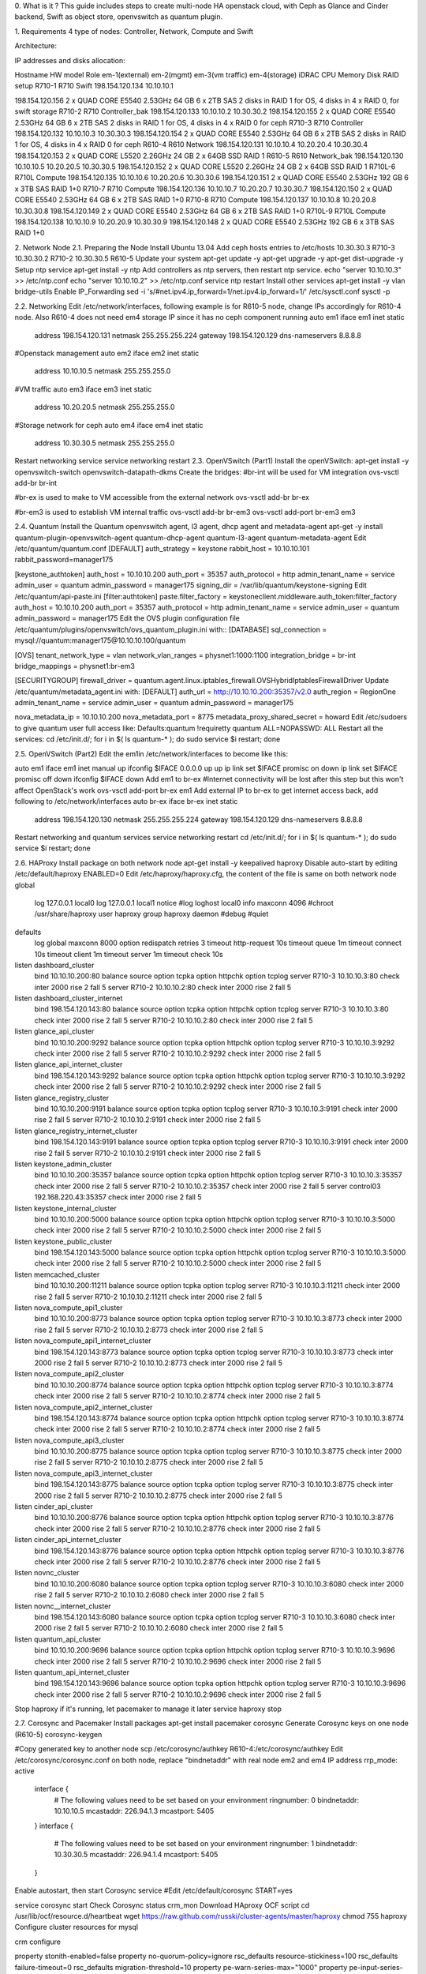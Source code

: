 
0. What is it ?
This guide includes steps to create multi-node HA openstack cloud, with Ceph as Glance and Cinder backend, Swift as object store, openvswitch as quantum plugin.



1. Requirements
4 type of nodes: Controller, Network, Compute and Swift

Architecture: 



IP addresses and disks allocation:



Hostname HW model	Role	em-1(external)	em-2(mgmt)	em-3(vm traffic)	em-4(storage)	iDRAC	CPU	Memory	Disk	RAID setup
R710-1	R710	Swift	198.154.120.134	10.10.10.1	

198.154.120.156	2 x QUAD CORE E5540 2.53GHz 	64 GB	6 x 2TB SAS	2 disks in RAID 1 for OS, 4 disks in 4 x RAID 0, for swift storage
R710-2	R710	Controller_bak	198.154.120.133	10.10.10.2	
10.30.30.2	198.154.120.155	2 x QUAD CORE E5540 2.53GHz 	64 GB	6 x 2TB SAS	2 disks in RAID 1 for OS, 4 disks in  4 x RAID 0 for ceph
R710-3	R710	Controller	198.154.120.132	10.10.10.3	
10.30.30.3	198.154.120.154	2 x QUAD CORE E5540 2.53GHz 	64 GB	6 x 2TB SAS	2 disks in RAID 1 for OS, 4 disks in 4 x RAID 0 for ceph
R610-4	R610	Network	198.154.120.131	10.10.10.4	10.20.20.4	10.30.30.4	198.154.120.153	2 x QUAD CORE L5520 2.26GHz	24 GB	2 x 64GB SSD	RAID 1
R610-5	R610	Network_bak	198.154.120.130	10.10.10.5	10.20.20.5	10.30.30.5	198.154.120.152	2 x QUAD CORE L5520 2.26GHz	24 GB	2 x 64GB SSD	RAID 1
R710L-6	R710L	Compute	198.154.120.135	10.10.10.6	10.20.20.6	10.30.30.6	198.154.120.151	2 x QUAD CORE E5540 2.53GHz 	192 GB	6 x 3TB SAS	RAID 1+0
R710-7	R710	Compute	198.154.120.136	10.10.10.7	10.20.20.7	10.30.30.7	198.154.120.150	2 x QUAD CORE E5540 2.53GHz 	64 GB	6 x 2TB SAS	RAID 1+0
R710-8	R710	Compute	198.154.120.137	10.10.10.8	10.20.20.8	10.30.30.8	198.154.120.149	2 x QUAD CORE E5540 2.53GHz 	64 GB	6 x 2TB SAS	RAID 1+0
R710L-9	R710L	Compute	198.154.120.138	10.10.10.9	10.20.20.9	10.30.30.9	198.154.120.148	2 x QUAD CORE E5540 2.53GHz 	192 GB	6 x 3TB SAS	RAID 1+0


2. Network Node
2.1. Preparing the Node
Install Ubuntu 13.04
Add ceph hosts entries to /etc/hosts
10.30.30.3 R710-3
10.30.30.2 R710-2
10.30.30.5 R610-5
Update your system
apt-get update -y
apt-get upgrade -y
apt-get dist-upgrade -y
Setup ntp service
apt-get install -y ntp
Add controllers as ntp servers, then restart ntp service. 
echo "server 10.10.10.3" >> /etc/ntp.conf
echo "server 10.10.10.2" >> /etc/ntp.conf
service ntp restart
Install other services
apt-get install -y vlan bridge-utils
Enable IP_Forwarding
sed -i 's/#net.ipv4.ip_forward=1/net.ipv4.ip_forward=1/' /etc/sysctl.conf
sysctl -p


2.2. Networking
Edit /etc/network/interfaces, following example is for R610-5 node, change IPs accordingly for R610-4 node. Also R610-4 does not need em4 storage IP since it has no ceph component running
auto em1
iface em1 inet static
        address 198.154.120.131
        netmask 255.255.255.224
        gateway 198.154.120.129
        dns-nameservers 8.8.8.8

 
#Openstack management
auto em2
iface em2 inet static
        address 10.10.10.5
        netmask 255.255.255.0
#VM traffic
auto em3
iface em3 inet static
        address 10.20.20.5
        netmask 255.255.255.0

 
#Storage network for ceph
auto em4
iface em4 inet static
        address 10.30.30.5
        netmask 255.255.255.0
Restart networking service
service networking restart
2.3. OpenVSwitch (Part1)
Install the openVSwitch:
apt-get install -y openvswitch-switch openvswitch-datapath-dkms
Create the bridges:
#br-int will be used for VM integration 
ovs-vsctl add-br br-int

#br-ex is used to make to VM accessible from the external network
ovs-vsctl add-br br-ex

#br-em3 is used to establish VM internal traffic
ovs-vsctl add-br br-em3
ovs-vsctl add-port br-em3 em3


2.4. Quantum
Install the Quantum openvswitch agent, l3 agent, dhcp agent and metadata-agent
apt-get -y install quantum-plugin-openvswitch-agent quantum-dhcp-agent quantum-l3-agent quantum-metadata-agent
Edit /etc/quantum/quantum.conf
[DEFAULT]
auth_strategy = keystone
rabbit_host = 10.10.10.101
rabbit_password=manager175

[keystone_authtoken]
auth_host = 10.10.10.200
auth_port = 35357
auth_protocol = http
admin_tenant_name = service
admin_user = quantum
admin_password = manager175
signing_dir = /var/lib/quantum/keystone-signing
Edit  /etc/quantum/api-paste.ini
[filter:authtoken]
paste.filter_factory = keystoneclient.middleware.auth_token:filter_factory
auth_host = 10.10.10.200
auth_port = 35357
auth_protocol = http
admin_tenant_name = service
admin_user = quantum
admin_password = manager175
Edit the OVS plugin configuration file /etc/quantum/plugins/openvswitch/ovs_quantum_plugin.ini with::
[DATABASE]
sql_connection = mysql://quantum:manager175@10.10.10.100/quantum
 
[OVS]
tenant_network_type = vlan
network_vlan_ranges = physnet1:1000:1100
integration_bridge = br-int
bridge_mappings = physnet1:br-em3
 
[SECURITYGROUP]
firewall_driver = quantum.agent.linux.iptables_firewall.OVSHybridIptablesFirewallDriver
Update /etc/quantum/metadata_agent.ini with:
[DEFAULT]
auth_url = http://10.10.10.200:35357/v2.0
auth_region = RegionOne
admin_tenant_name = service
admin_user = quantum
admin_password = manager175

nova_metadata_ip = 10.10.10.200
nova_metadata_port = 8775
metadata_proxy_shared_secret = howard
Edit /etc/sudoers to give quantum user full access like:
Defaults:quantum !requiretty
quantum ALL=NOPASSWD: ALL
Restart all the services:
cd /etc/init.d/; for i in $( ls quantum-* ); do sudo service $i restart; done


2.5. OpenVSwitch (Part2)
Edit the em1in /etc/network/interfaces to become like this:
 

auto em1
iface em1 inet manual
up ifconfig $IFACE 0.0.0.0 up
up ip link set $IFACE promisc on
down ip link set $IFACE promisc off
down ifconfig $IFACE down
Add em1 to br-ex
#Internet connectivity will be lost after this step but this won't affect OpenStack's work
ovs-vsctl add-port br-ex em1
Add external IP to br-ex to get internet access back, add following to /etc/network/interfaces
auto br-ex
iface br-ex inet static
        address 198.154.120.130
        netmask 255.255.255.224
        gateway 198.154.120.129
        dns-nameservers 8.8.8.8
Restart networking and quantum services
service networking restart
cd /etc/init.d/; for i in $( ls quantum-* ); do sudo service $i restart; done


2.6. HAProxy
Install package on both network node
apt-get install -y keepalived haproxy
Disable auto-start by editing /etc/default/haproxy
ENABLED=0
Edit /etc/haproxy/haproxy.cfg, the content of the file is same on both network node
global
        log 127.0.0.1   local0
        log 127.0.0.1   local1 notice
        #log loghost    local0 info
        maxconn 4096
        #chroot /usr/share/haproxy
        user haproxy
        group haproxy
        daemon
        #debug
        #quiet

defaults
 log  global
 maxconn  8000
 option  redispatch
 retries  3
 timeout  http-request 10s
 timeout  queue 1m
 timeout  connect 10s
 timeout  client 1m
 timeout  server 1m
 timeout  check 10s

listen dashboard_cluster
 bind 10.10.10.200:80
 balance  source
 option  tcpka
 option  httpchk
 option  tcplog
 server R710-3 10.10.10.3:80 check inter 2000 rise 2 fall 5
 server R710-2 10.10.10.2:80 check inter 2000 rise 2 fall 5
listen dashboard_cluster_internet
 bind 198.154.120.143:80
 balance  source
 option  tcpka
 option  httpchk
 option  tcplog
 server R710-3 10.10.10.3:80 check inter 2000 rise 2 fall 5
 server R710-2 10.10.10.2:80 check inter 2000 rise 2 fall 5
listen glance_api_cluster
 bind 10.10.10.200:9292
 balance  source
 option  tcpka
 option  httpchk
 option  tcplog
 server R710-3 10.10.10.3:9292 check inter 2000 rise 2 fall 5
 server R710-2 10.10.10.2:9292 check inter 2000 rise 2 fall 5
listen glance_api_internet_cluster
 bind 198.154.120.143:9292
 balance  source
 option  tcpka
 option  httpchk
 option  tcplog
 server R710-3 10.10.10.3:9292 check inter 2000 rise 2 fall 5
 server R710-2 10.10.10.2:9292 check inter 2000 rise 2 fall 5
listen glance_registry_cluster
 bind 10.10.10.200:9191
 balance  source
 option  tcpka
 option  tcplog
 server R710-3 10.10.10.3:9191 check inter 2000 rise 2 fall 5
 server R710-2 10.10.10.2:9191 check inter 2000 rise 2 fall 5

listen glance_registry_internet_cluster
 bind 198.154.120.143:9191
 balance  source
 option  tcpka
 option  tcplog
 server R710-3 10.10.10.3:9191 check inter 2000 rise 2 fall 5
 server R710-2 10.10.10.2:9191 check inter 2000 rise 2 fall 5
listen keystone_admin_cluster
 bind 10.10.10.200:35357
 balance  source
 option  tcpka
 option  httpchk
 option  tcplog
 server R710-3 10.10.10.3:35357 check inter 2000 rise 2 fall 5
 server R710-2 10.10.10.2:35357 check inter 2000 rise 2 fall 5
 server control03 192.168.220.43:35357 check inter 2000 rise 2 fall 5
listen keystone_internal_cluster
 bind 10.10.10.200:5000
 balance  source
 option  tcpka
 option  httpchk
 option  tcplog
 server R710-3 10.10.10.3:5000 check inter 2000 rise 2 fall 5
 server R710-2 10.10.10.2:5000 check inter 2000 rise 2 fall 5
listen keystone_public_cluster
 bind 198.154.120.143:5000
 balance  source
 option  tcpka
 option  httpchk
 option  tcplog
 server R710-3 10.10.10.3:5000 check inter 2000 rise 2 fall 5
 server R710-2 10.10.10.2:5000 check inter 2000 rise 2 fall 5
listen memcached_cluster
 bind 10.10.10.200:11211
 balance  source
 option  tcpka
 option  tcplog
 server R710-3 10.10.10.3:11211 check inter 2000 rise 2 fall 5
 server R710-2 10.10.10.2:11211 check inter 2000 rise 2 fall 5
listen nova_compute_api1_cluster
 bind 10.10.10.200:8773
 balance  source
 option  tcpka
 option  tcplog
 server R710-3 10.10.10.3:8773 check inter 2000 rise 2 fall 5
 server R710-2 10.10.10.2:8773 check inter 2000 rise 2 fall 5

listen nova_compute_api1_internet_cluster
 bind 198.154.120.143:8773
 balance  source
 option  tcpka
 option  tcplog
 server R710-3 10.10.10.3:8773 check inter 2000 rise 2 fall 5
 server R710-2 10.10.10.2:8773 check inter 2000 rise 2 fall 5

listen nova_compute_api2_cluster
 bind 10.10.10.200:8774
 balance  source
 option  tcpka
 option  httpchk
 option  tcplog
 server R710-3 10.10.10.3:8774 check inter 2000 rise 2 fall 5
 server R710-2 10.10.10.2:8774 check inter 2000 rise 2 fall 5
listen nova_compute_api2_internet_cluster
 bind 198.154.120.143:8774
 balance  source
 option  tcpka
 option  httpchk
 option  tcplog
 server R710-3 10.10.10.3:8774 check inter 2000 rise 2 fall 5
 server R710-2 10.10.10.2:8774 check inter 2000 rise 2 fall 5
listen nova_compute_api3_cluster
 bind 10.10.10.200:8775
 balance  source
 option  tcpka
 option  tcplog
 server R710-3 10.10.10.3:8775 check inter 2000 rise 2 fall 5
 server R710-2 10.10.10.2:8775 check inter 2000 rise 2 fall 5
listen nova_compute_api3_internet_cluster
 bind 198.154.120.143:8775
 balance  source
 option  tcpka
 option  tcplog
 server R710-3 10.10.10.3:8775 check inter 2000 rise 2 fall 5
 server R710-2 10.10.10.2:8775 check inter 2000 rise 2 fall 5
listen cinder_api_cluster
 bind 10.10.10.200:8776
 balance  source
 option  tcpka
 option  httpchk
 option  tcplog
 server R710-3 10.10.10.3:8776 check inter 2000 rise 2 fall 5
 server R710-2 10.10.10.2:8776 check inter 2000 rise 2 fall 5
listen cinder_api_internet_cluster
 bind 198.154.120.143:8776
 balance  source
 option  tcpka
 option  httpchk
 option  tcplog
 server R710-3 10.10.10.3:8776 check inter 2000 rise 2 fall 5
 server R710-2 10.10.10.2:8776 check inter 2000 rise 2 fall 5

listen novnc_cluster
 bind 10.10.10.200:6080
 balance  source
 option  tcpka
 option  tcplog
 server R710-3 10.10.10.3:6080 check inter 2000 rise 2 fall 5
 server R710-2 10.10.10.2:6080 check inter 2000 rise 2 fall 5
listen novnc__internet_cluster
 bind 198.154.120.143:6080
 balance  source
 option  tcpka
 option  tcplog
 server R710-3 10.10.10.3:6080 check inter 2000 rise 2 fall 5
 server R710-2 10.10.10.2:6080 check inter 2000 rise 2 fall 5
listen quantum_api_cluster
 bind 10.10.10.200:9696
 balance  source
 option  tcpka
 option  httpchk
 option  tcplog
 server R710-3 10.10.10.3:9696 check inter 2000 rise 2 fall 5
 server R710-2 10.10.10.2:9696 check inter 2000 rise 2 fall 5
listen quantum_api_internet_cluster
 bind 198.154.120.143:9696
 balance  source
 option  tcpka
 option  httpchk
 option  tcplog
 server R710-3 10.10.10.3:9696 check inter 2000 rise 2 fall 5
 server R710-2 10.10.10.2:9696 check inter 2000 rise 2 fall 5
Stop haproxy if it's running, let pacemaker to manage it later
service haproxy stop


2.7. Corosync and Pacemaker
Install packages
apt-get install pacemaker corosync
Generate Corosync keys on one node (R610-5)
corosync-keygen
 
#Copy generated key to another node
scp /etc/corosync/authkey R610-4:/etc/corosync/authkey
Edit /etc/corosync/corosync.conf on both node, replace "bindnetaddr" with real node em2 and em4 IP address
rrp_mode: active
        interface {
                # The following values need to be set based on your environment 
                ringnumber: 0
                bindnetaddr: 10.10.10.5
                mcastaddr: 226.94.1.3
                mcastport: 5405
        }
        interface {
                # The following values need to be set based on your environment 
                ringnumber: 1
                bindnetaddr: 10.30.30.5
                mcastaddr: 226.94.1.4
                mcastport: 5405
        }
Enable autostart, then start Corosync service
#Edit /etc/default/corosync
START=yes
 
service corosync start
Check Corosync status
crm_mon
Download HAproxy OCF script
cd /usr/lib/ocf/resource.d/heartbeat
wget  https://raw.github.com/russki/cluster-agents/master/haproxy
chmod 755 haproxy 
Configure cluster resources for mysql
 

crm configure
 
property stonith-enabled=false
property no-quorum-policy=ignore
rsc_defaults resource-stickiness=100
rsc_defaults failure-timeout=0
rsc_defaults migration-threshold=10
property pe-warn-series-max="1000"
property pe-input-series-max="1000"
property pe-error-series-max="1000"
property cluster-recheck-interval="5min"
 
primitive vip-mgmt ocf:heartbeat:IPaddr2 params ip=10.10.10.200 cidr_netmask=24 op monitor interval=5s 
primitive vip-internet ocf:heartbeat:IPaddr2 params ip=198.154.120.143 cidr_netmask=24 op monitor interval=5s
primitive haproxy  ocf:heartbeat:haproxy params conffile="/etc/haproxy/haproxy.cfg" op monitor interval="5s"
colocation haproxy-with-vips INFINITY: haproxy vip-mgmt vip-internet
order haproxy-after-IP mandatory: vip-mgmt vip-internet   haproxy 


verify
commit
 
 #Check pacemaker resource running
 crm_mon -1


2.8. Ceph (on R610-5 node only)
We use R610-5 node as 3rd Ceph monitor node

Install Ceph repository and package
wget -q -O- 'https://ceph.com/git/?p=ceph.git;a=blob_plain;f=keys/release.asc' | sudo apt-key add -
echo deb http://ceph.com/debian-cuttlefish/ $(lsb_release -sc) main | sudo tee /etc/apt/sources.list.d/ceph.list
apt-get update -y

apt-get install ceph
Create ceph-c monitor directory
#R610-5
mkdir /var/lib/ceph/mon/ceph-c
 







3. Controller Nodes
3.1. Preparing the nodes
Install Ubuntu 13.04
During disk partitioning selection, leave around 200GB space in the volume group, we need some space for Mysql and Rabbitmq DRBD resources.

Add ceph hosts entries to /etc/hosts
10.30.30.3 R710-3
10.30.30.2 R710-2
10.30.30.5 R610-5
Update your system
apt-get update -y
apt-get upgrade -y
apt-get dist-upgrade -y
Setup ntp service
apt-get install -y ntp
Add another controller as ntp server, then restart ntp service. 
#use 10.10.10.3 for controller_bak node
echo "server 10.10.10.2" >> /etc/ntp.conf
service ntp restart
Install other services
apt-get install -y vlan bridge-utils
Enable IP_Forwarding
sed -i 's/#net.ipv4.ip_forward=1/net.ipv4.ip_forward=1/' /etc/sysctl.conf
sysctl -p
3.2. Networking
Edit /etc/network/interfaces, following example is for R710-3 node, change IPs accordingly for R710-2 node
auto em1
iface em1 inet static
        address 198.154.120.132
        netmask 255.255.255.224
        gateway 198.154.120.129
        dns-nameservers 8.8.8.8

#Openstack management
auto em2
iface em2 inet static
        address 10.10.10.3
        netmask 255.255.255.0

#Storage network for ceph
auto em4
iface em4 inet static
        address 10.30.30.3
        netmask 255.255.255.0
Restart networking service
service networking restart
3.3. MySQL
Install MySQL
apt-get install -y mysql-server python-mysqldb


Make sure on both controller node, mysql has same UID and GID, if they are different, change them to the same.


Configure mysql to accept all incoming requests 
sed -i 's/127.0.0.1/0.0.0.0/g' /etc/mysql/my.cnf
Disable mysql auto-start by editting /etc/init/mysql.conf
#Comment following line:
 
#start on runlevel [2345]
Stop mysql to let pacemaker to manage
service mysql stop


3.4. RabbitMQ
Install RabbitMQ
apt-get install rabbitmq-server


Make sure on both controller node, rabbitmq has same UID and GID, if they are different, change them to the same.
Disable RabbitMQ server auto-restart by editing 
update-rc.d -f  rabbitmq-server remove
Stop mysql to let pacemaker to manage
service rabbitmq-server stop


3.5. DRBD
Install packages
apt-get install drbd8-utils xfsprogs
Disable DRBD auto-start
update-rc.d -f drbd remove
Prepare partitions, create a 100G LV for mysql, 10G LV for rabbitmq
lvcreate lvcreate R710-3-vg -n drbd0 -L 100G
lvcreate lvcreate R710-3-vg -n drbd1 -L 10G
 
#Replace VG name to R710-2-vg on node R710-2
Load  DRBD module
modprobe drbd
 
#Add drbd to /etc/modules
echo "drbd" >> /etc/modules
Create mysql DRBD resource file /etc/drbd.d/mysql.res
resource drbd-mysql {
        device /dev/drbd0;
        meta-disk internal;
        on R710-2 {
                address 10.30.30.2:7788;
                disk /dev/mapper/R710--2--vg-drbd0;
        }
        on R710-3 {
                address 10.30.30.3:7788;
                disk /dev/mapper/R710--3--vg-drbd0;
        }
        syncer {
                rate 40M;
        }
		net {
    	after-sb-0pri discard-zero-changes;
    	after-sb-1pri discard-secondary;
 		}
}
Create rabbitmq DRBD resource file /etc/drbd.d/rabbitmq.res
resource drbd-rabbitmq{
        device /dev/drbd1;
        meta-disk internal;
        on R710-2 {
                address 10.30.30.2:7789;
                disk /dev/mapper/R710--2--vg-drbd1;
        }
        on R710-3 {
                address 10.30.30.3:7789;
                disk /dev/mapper/R710--3--vg-drbd1;
        }
        syncer {
                rate 40M;
        }
		net {
   		after-sb-0pri discard-zero-changes;
    	after-sb-1pri discard-secondary;
 		}
}
After did configuration above on both nodes, bring up DRBD resources
#[Both node]Once the configuration file is saved, we can test its correctness as follows:
drbdadm dump drbd-mysql
drbdadm dump drbd-rabbitmq
 
#[Both node]Create the metadata as follows:
drbdadm create-md drbd-mysql
drbdadm create-md drbd-rabbitmq
 
#[Both node]Bring resources up:
drbdadm up drbd-mysql
drbdadm up drbd-rabbitmq
 
#[Both node]Check that both DRBD nodes have made communication and we'll see that the data is inconsistent as no initial synchronization has been made. For this we do the following:
drbd-overview 

#And the result will be similar to:
  0:drbd-mysql Connected Secondary/Secondary Inconsistent/Inconsistent C r-----
Initial DRBD Synchronization
#Do this on 1st node only:
drbdadm -- --overwrite-data-of-peer primary drbd-mysql
drbdadm -- --overwrite-data-of-peer primary drbd-rabbitmq
 
#And this should show something similar to:
 0:drbd-mysql Connected Secondary/Secondary UpToDate/UpToDate C r-----
Create filesystem
#Do this on 1st node only:
mkfs -t xfs /dev/drbd0
mkfs -t xfs /dev/drbd1
Move/Copy mysql and rabbitmq files to DRBD resources
#Do following on 1st node only
 
#mysql
mkdir /mnt/mysql
chown mysql:mysql /mnt/mysql
mount /dev/drbd0 /mnt/mysql
mv /var/lib/mysql/* /mnt/mysql
umount /mnt/mysql
 
#rabbitmq
mkdir /mnt/rabbitmq
chown rabbitmq:rabbitmq /mnt/rabbitmq
scp -p /var/lib/rabbitmq/.erlang.cookie R710-2:/var/lib/rabbitmq/
ssh R710-2 chown rabbitmq:rabbitmq /var/lib/rabbitmq/.erlang.cookie
mount /dev/drbd1 /mnt/rabbitmq
cp -a /var/lib/rabbitmq/.erlang.cookie /mnt/rabbitmq
umount /mnt/rabbitmq
Change resources back to secondary to let pacemaker to manage
#Check output of drbd-overview, do following only after the synchronization is finished.
drbdadm secondary drbd-mysql
drbdadm secondary drbd-rabbitmq


3.6. Pacemaker and Corosync
Install packages
apt-get install pacemaker corosync
Generate Corosync keys on one node
corosync-keygen
 
#Copy generated key to another node
scp /etc/corosync/authkey R710-2:/etc/corosync/authkey
Edit /etc/corosync/corosync.conf on both node, replace "bindnetaddr" with real node em2 and em4 IP address
rrp_mode: active
        interface {
                # The following values need to be set based on your environment 
                ringnumber: 0
                bindnetaddr: 10.10.10.2
                mcastaddr: 226.94.1.1
                mcastport: 5405
        }
        interface {
                # The following values need to be set based on your environment 
                ringnumber: 1
                bindnetaddr: 10.30.30.2
                mcastaddr: 226.94.1.2
                mcastport: 5405
        }
Enable autostart, then start Corosync service
#Edit /etc/default/corosync
START=yes
 
service corosync start
Check Corosync status
crm_mon
Configure cluster resources for mysql
crm configure
 
property stonith-enabled=false
property no-quorum-policy=ignore
rsc_defaults resource-stickiness=100

primitive drbd-mysql ocf:linbit:drbd \
        params drbd_resource="drbd-mysql" \
        op monitor interval="50s" role="Master" timeout="30s" \
        op monitor interval="60s" role="Slave" timeout="30s"

primitive fs-mysql ocf:heartbeat:Filesystem \
        params device="/dev/drbd0" directory="/mnt/mysql" fstype="xfs" \
        meta target-role="Started"

primitive mysql ocf:heartbeat:mysql \
        params config="/etc/mysql/my.cnf" datadir="/mnt/mysql" binary="/usr/bin/mysqld_safe" pid="/var/run/mysqld/mysqld.pid" socket="/var/run/mysqld/mysqld.sock" log="/var/log/mysql/mysql.log" additional_parameters="--bind-address=10.10.10.100" \
        op start interval="0" timeout="120s" \
        op stop interval="0" timeout="120s" \
        op monitor interval="15s" \
        meta target-role="Started"

primitive vip-mysql ocf:heartbeat:IPaddr2 \
        params ip="10.10.10.100" cidr_netmask="24"

group g-mysql fs-mysql vip-mysql mysql

ms ms-drbd-mysql drbd-mysql \
        meta master-max="1" master-node-max="1" clone-max="2" clone-node-max="1" notify="true" is-managed="true" target-role="Started"

colocation c-fs-mysql-on-drbd inf: g-mysql ms-drbd-mysql:Master

order o-drbd-before-fs-mysql inf: ms-drbd-mysql:promote g-mysql:start


 
verify
commit
 
 
#Check pacemaker resource running
 crm_mon
Configure cluster resources for mysql
crm configure
 

primitive drbd-rabbitmq ocf:linbit:drbd \
        params drbd_resource="drbd-rabbitmq" \
        op monitor interval="50s" role="Master" timeout="30s" \
        op monitor interval="60s" role="Slave" timeout="30s"
 
primitive fs-rabbitmq ocf:heartbeat:Filesystem \
        params device="/dev/drbd1" directory="/mnt/rabbitmq" fstype="xfs" \
        meta target-role="Started"
 
primitive rabbitmq ocf:rabbitmq:rabbitmq-server \
        params mnesia_base="/mnt/rabbitmq"
 
primitive vip-rabbitmq ocf:heartbeat:IPaddr2 \
        params ip="10.10.10.101" cidr_netmask="24"
 
group g-rabbitmq fs-rabbitmq vip-rabbitmq rabbitmq
 
ms ms-drbd-rabbitmq drbd-rabbitmq \
        meta notify="true" master-max="1" master-node-max="1" clone-max="2" clone-node-max="1"
 
colocation c-fs-rabbitmq-on-drbd inf: g-rabbitmq ms-drbd-rabbitmq:Master
 
order o-drbd-before-fs-rabbitmq inf: ms-drbd-rabbitmq:promote g-rabbitmq:start
 
verify
commit
#Check pacemaker resource running
 crm_mon
Configure rabbitmq guest password
#Check rabbitmq is running on which node by:
crm_mon -1
 
#Change the password on the active rabbitmq node:
rabbitmqctl change_password guest manager175


3.7. Create Databases
Create Databases
#Connet to mysql via its VIP:
mysql -u root -p -h 10.10.10.100

#Keystone
CREATE DATABASE keystone;
GRANT ALL ON keystone.* TO 'keystone'@'%' IDENTIFIED BY 'manager175';

#Glance
CREATE DATABASE glance;
GRANT ALL ON glance.* TO 'glance'@'%' IDENTIFIED BY 'manager175';

#Quantum
CREATE DATABASE quantum;
GRANT ALL ON quantum.* TO 'quantum'@'%' IDENTIFIED BY 'manager175';

#Nova
CREATE DATABASE nova;
GRANT ALL ON nova.* TO 'nova'@'%' IDENTIFIED BY 'manager175';

#Cinder
CREATE DATABASE cinder;
GRANT ALL ON cinder.* TO 'cinder'@'%' IDENTIFIED BY 'manager175';

quit;


3.8. Ceph
2 controller nodes are Ceph monitor(MON) and storage(OSD) nodes

Install Ceph repository and package on both controller nodes
wget -q -O- 'https://ceph.com/git/?p=ceph.git;a=blob_plain;f=keys/release.asc' | sudo apt-key add -
echo deb http://ceph.com/debian-cuttlefish/ $(lsb_release -sc) main | sudo tee /etc/apt/sources.list.d/ceph.list
apt-get update -y

apt-get install ceph python-ceph
Setup password free ssh connection from R710-3 to other 2 ceph nodes
#R710-3
ssh-keygen -N '' -f ~/.ssh/id_rsa
ssh-copy-id R710-2
ssh-copy-id R610-5
Prepare directories and disks on both controller nodes
#R710-3
mkdir /var/lib/ceph/osd/ceph-11
mkdir /var/lib/ceph/osd/ceph-12
mkdir /var/lib/ceph/osd/ceph-13
mkdir /var/lib/ceph/osd/ceph-14
mkdir /var/lib/ceph/mon/ceph-a
parted /dev/sdb mklabel msdos
parted /dev/sdc mklabel msdos
parted /dev/sdd mklabel msdos
parted /dev/sde mklabel msdos


#R710-2
mkdir /var/lib/ceph/osd/ceph-21
mkdir /var/lib/ceph/osd/ceph-22
mkdir /var/lib/ceph/osd/ceph-23
mkdir /var/lib/ceph/osd/ceph-24
mkdir /var/lib/ceph/mon/ceph-b
parted /dev/sdb mklabel msdos
parted /dev/sdc mklabel msdos
parted /dev/sdd mklabel msdos
parted /dev/sde mklabel msdos
Create /etc/ceph.conf on R710-3, then distribute it to other 2 nodes
[global]
        auth cluster required = cephx
        auth service required = cephx
        auth client required = cephx
[osd]
        osd journal size = 1000
        osd mkfs type = xfs
        
[mon.a]
        host = R710-3
        mon addr = 10.30.30.3:6789
[mon.b]
        host = R710-2
        mon addr = 10.30.30.2:6789
[mon.c]
        host = R610-5
        mon addr = 10.30.30.5:6789
[osd.11]
        host = R710-3
        devs = /dev/sdb
[osd.12]
        host = R710-3
        devs = /dev/sdc
[osd.13]
        host = R710-3
        devs = /dev/sdd
[osd.14]
        host = R710-3
        devs = /dev/sde
[osd.21]
        host = R710-2
        devs = /dev/sdb
[osd.22]
        host = R710-2
        devs = /dev/sdc
[osd.23]
        host = R710-2
        devs = /dev/sdd
[osd.24]
        host = R710-2
        devs = /dev/sde
 
[client.volumes]
    keyring = /etc/ceph/ceph.client.volumes.keyring
[client.images]
    keyring = /etc/ceph/ceph.client.images.keyring
 
#Copy ceph.conf to other 2 ceph nodes
scp /etc/ceph/ceph.conf R710-2:/etc/ceph
scp /etc/ceph/ceph.conf R610-5:/etc/ceph
Initialize ceph cluster from R710-3 node
cp /etc/ceph
mkcephfs -a -c /etc/ceph/ceph.conf -k ceph.keyring --mkfs
service ceph -a start
Check if ceph health is OK
ceph -s
 
#expected output:
   health HEALTH_OK
   monmap e1: 3 mons at {a=10.30.30.3:6789/0,b=10.30.30.2:6789/0,c=10.30.30.5:6789/0}, election epoch 30, quorum 0,1,2 a,b,c
   osdmap e72: 8 osds: 8 up, 8 in
    pgmap v5128: 1984 pgs: 1984 active+clean; 25057 MB data, 58472 MB used, 14835 GB / 14892 GB avail
   mdsmap e1: 0/0/1 up
Create pools for voluems and images
#R710-3
ceph osd pool create volumes 128
ceph osd pool create images 128


3.9. Keystone
Install the keystone packages
apt-get install -y keystone
Configure admin_token and database connection in  /etc/keystone/keystone.conf. (10.10.10.100 is the VIP of Mysql HA cluster)
 

[DEFAULT]
admin_token = manager175

[ssl]
enable = False

[signing]
token_format = UUID
[sql]
connection = mysql://keystone:manager175@10.10.10.100/keystone
Restart the keystone service then synchronize the database:
service keystone restart
keystone-manage db_sync
Configure keystone users, tenants, roles, services and endpoints by 2 scripts (manual creation is also ok, but it takes too much time)
Retrieve scripts:

wget https://github.com/abckey/OpenStack-Grizzly-Install-Guide/raw/master/KeystoneScripts/keystone_basic.sh
wget https://github.com/abckey/OpenStack-Grizzly-Install-Guide/raw/master/KeystoneScripts/keystone_endpoints.sh


Modify ADMIN_PASSWORD variable to your own value
Modify SERVICE_TOKEN variable to your own value
Modify  USER_PROJECT variable to your operation user and project name 

Modify the HOST_IP and EXT_HOST_IP variables to the HA Proxy O&M VIP and external VIP before executing the scripts. In this example, it's 10.10.10.200 and 198.154.120.143. 
Modify the SWIFT_PROXY_IP and EXT_SWIFT_PROXY_IP variables to the Swift proxy server O&M IP and external IP.  In this example, it's 10.10.10.1 and 198.154.120.134. 
Modify the MYSQL_USER and MYSQL_PASSWORD variables according your setup
Run scripts:

sh -x keystone_basic.sh
sh -x keystone_endpoints.sh
Create a simple credential file and load it so you won't be bothered later.
vi keystonerc
 
#Paste the following:
export OS_USERNAME=admin
export OS_PASSWORD=manager175
export OS_TENANT_NAME=admin
export OS_AUTH_URL="http://10.10.10.200:5000/v2.0/"
export PS1='[\u@\h \W(keystone_admin)]\$ '
 
# Source it:
source keystonerc
To test Keystone, we use a simple CLI command
keystone user-list


3.10. Glance
Install Glance packages
apt-get install -y glance
Update /etc/glance/glance-api.conf with
[DEFAULT]
sql_connection = mysql://glance:manager175@10.10.10.100/glance

[keystone_authtoken]
auth_host = 10.10.10.200
auth_port = 35357
auth_protocol = http
admin_tenant_name = service
admin_user = glance
admin_password = manager175
 
[paste_deploy]
flavor= keystone
Update the /etc/glance/glance-registry.conf with
[DEFAULT]
sql_connection = mysql://glance:manager175@10.10.10.100/glance
[keystone_authtoken]
auth_host = 10.10.10.200
auth_port = 35357
auth_protocol = http
admin_tenant_name = service
admin_user = glance
admin_password = manager175

[paste_deploy]
flavor= keystone
Create ceph authentication and keyring for glance
#R710-3
ceph auth get-or-create client.images mon 'allow r' osd 'allow class-read object_prefix rbd_children, allow rwx pool=images'

ceph auth get-or-create client.images |sudo tee /etc/ceph/ceph.client.images.keyring
chown glance:glance /etc/ceph/ceph.client.images.keyring
scp -p //etc/ceph/ceph.client.images.keyring R710-2:/etc/ceph/
ssh R710-2 chown glance:glance /etc/ceph/ceph.client.images.keyring
Restart glance-api and glance-registry services
service glance-api restart; service glance-registry restart
Synchronize the glance database:
glance-manage db_sync
To test Glance, upload a cirros image from internet:
glance image-create --name cirros-qcow2--is-public true --container-format bare --disk-format qcow2 --copy-from https://launchpad.net/cirros/trunk/0.3.0/+download/cirros-0.3.0-x86_64-disk.img
Now list the image to see what you have just uploade
glance image-list

#Also you can check if it's stored on ceph rbd images pool:
rados -p images ls 


3.11. Quantum
Install the Quantum server and the OpenVSwitch package collection
apt-get install -y quantum-server
Update the OVS plugin configuration file /etc/quantum/plugins/openvswitch/ovs_quantum_plugin.ini with
[DATABASE]
sql_connection = mysql://quantum:manager175@10.10.10.100/quantum
 
[OVS]
tenant_network_type = vlan
network_vlan_ranges = physnet1:1000:1100
integration_bridge = br-int
 
[SECURITYGROUP]
firewall_driver = quantum.agent.linux.iptables_firewall.OVSHybridIptablesFirewallDriver
Edit /etc/quantum/quantum.conf
[DEFAULT]
rabbit_host = 10.10.10.101
rabbit_password=manager175


[keystone_authtoken]
auth_host = 10.10.10.200
auth_port = 35357
auth_protocol = http
admin_tenant_name = service
admin_user = quantum
admin_password = manager175
signing_dir = /var/lib/quantum/keystone-signing
Restart the quantum server
service quantum-server restart


3.12. Nova
Start by installing nova server related components
apt-get install -y nova-api nova-cert novnc nova-consoleauth nova-scheduler nova-novncproxy nova-doc nova-conductor
Update the  /etc/nova/api-paste.ini filelike this:
[filter:authtoken]
paste.filter_factory = keystoneclient.middleware.auth_token:filter_factory
auth_host = 10.10.10.200
auth_port = 35357
auth_protocol = http
admin_tenant_name = service
admin_user = nova
admin_password = manager175
signing_dir = /tmp/keystone-signing-nova
Update the /etc/nova/nova.conf like this, replace 10.10.10.3 with the management IP of the controller node
[DEFAULT]
dhcpbridge_flagfile=/etc/nova/nova.conf
dhcpbridge=/usr/bin/nova-dhcpbridge
logdir=/var/log/nova
state_path=/var/lib/nova
lock_path=/var/lock/nova
force_dhcp_release=True
iscsi_helper=tgtadm
libvirt_use_virtio_for_bridges=True
connection_type=libvirt
root_helper=sudo nova-rootwrap /etc/nova/rootwrap.conf
#verbose=True
#debug=True
ec2_private_dns_show_ip=True
api_paste_config=/etc/nova/api-paste.ini
volumes_path=/var/lib/nova/volumes
enabled_apis=ec2,osapi_compute,metadata

#Message queue and DB
rabbit_host=10.10.10.101
rabbit_password=manager175
nova_url=http://10.10.10.200:8774/v1.1/
sql_connection=mysql://nova:manager175@10.10.10.100/nova


# Auth
use_deprecated_auth=false
auth_strategy=keystone


# Imaging service
glance_api_servers=10.10.10.200:9292
image_service=nova.image.glance.GlanceImageService


# Vnc configuration
novncproxy_base_url=http://198.154.120.143:6080/vnc_auto.html
novncproxy_port=6080
#vncserver_proxyclient_address=10.10.10.3
#vncserver_listen=0.0.0.0
novncproxy_host=10.10.10.3


#Memcached
memcached_servers=10.10.10.3:11211,10.10.10.2:11211

# Network settings
network_api_class=nova.network.quantumv2.api.API
quantum_url=http://10.10.10.200:9696
quantum_auth_strategy=keystone
quantum_admin_tenant_name=service
quantum_admin_username=quantum
quantum_admin_password=manager175
quantum_admin_auth_url=http://10.10.10.200:35357/v2.0
libvirt_vif_driver=nova.virt.libvirt.vif.LibvirtHybridOVSBridgeDriver
linuxnet_interface_driver=nova.network.linux_net.LinuxOVSInterfaceDriver
#If you want Quantum + Nova Security groups
firewall_driver=nova.virt.firewall.NoopFirewallDriver
security_group_api=quantum
#If you want Nova Security groups only, comment the two lines above and uncomment line -1-.
#-1-firewall_driver=nova.virt.libvirt.firewall.IptablesFirewallDriver


#Metadata
service_quantum_metadata_proxy = True
quantum_metadata_proxy_shared_secret = howard


# Compute #
compute_driver=libvirt.LibvirtDriver


# Cinder #
volume_api_class=nova.volume.cinder.API
osapi_volume_listen_port=5900
cinder_catalog_info=volume:cinder:internalURL
Synchronize your database
nova-manage db sync
Restart nova-* services::
cd /etc/init.d/; for i in $( ls nova-* ); do sudo service $i restart; done
Check for the smiling faces on nova-* services to confirm your installation
nova-manage service list


3.13. Cinder
Install the required packages:
apt-get install -y cinder-api cinder-scheduler cinder-volume iscsitarget open-iscsi iscsitarget-dkms
Configure the iscsi services:
sed -i 's/false/true/g' /etc/default/iscsitarget
Restart services
service iscsitarget start
service open-iscsi start
Configure /etc/cinder/api-paste.ini like this:
[filter:authtoken]
paste.filter_factory = keystoneclient.middleware.auth_token:filter_factory
service_protocol = http
service_host = 10.10.10.200
service_port = 5000
auth_host = 10.10.10.200
auth_port = 35357
auth_protocol = http
admin_tenant_name = service
admin_user = cinder
admin_password = manager175
signing_dir = /var/lib/cinder
Edit the /etc/cinder/cinder.conf to
[DEFAULT]
rootwrap_config = /etc/cinder/rootwrap.conf
api_paste_confg = /etc/cinder/api-paste.ini
iscsi_helper = tgtadm
volume_name_template = volume-%s
volume_group = cinder-volumes
verbose = True
auth_strategy = keystone
state_path = /var/lib/cinder
lock_path = /var/lock/cinder
volumes_dir = /var/lib/cinder/volumes

sql_connection = mysql://cinder:manager175@10.10.10.100/cinder
#iscsi_helper=ietadm
#iscsi_ip_address=10.10.10.3
rabbit_host = 10.10.10.101
rabbit_password=manager175

volume_driver=cinder.volume.drivers.rbd.RBDDriver
rbd_pool=volumes
rbd_user=volumes
rbd_secret_uuid={uuid of secret}  #The uuid will be generated from 1st compute node in compute node config section
Add env CEPH_ARGS="--id volumes" after “stop on runlevel [!2345]”  line in /etc/init/cinder-volume.conf
...
start on runlevel [2345]
stop on runlevel [!2345]
env CEPH_ARGS="--id volumes"
chdir /var/run
...
Create ceph authentication and keyring for cinder
#R710-3
ceph auth get-or-create client.volumes mon 'allow r' osd 'allow class-read object_prefix rbd_children, allow rwx pool=volumes, allow rx pool=images'

ceph auth get-or-create client.volumes | sudo tee /etc/ceph/ceph.client.volumes.keyring
chown cinder:cinder /etc/ceph/ceph.client.volumes.keyring
scp -p /etc/ceph/ceph.client.volumes.keyring R710-2:/etc/ceph/
ssh R710-2 chown cinder:cinder /etc/ceph/ceph.client.volumes.keyring
Then, synchronize your database
cinder-manage db sync
Restart the cinder services:
cd /etc/init.d/; for i in $( ls cinder-* ); do sudo service $i restart; done


3.14. Horizon
Install horizon packages
apt-get install -y openstack-dashboard memcached
#Remove ubuntu theme if you like:
dpkg --purge openstack-dashboard-ubuntu-theme 
Modify the /etc/openstack-dashboard/local_settings.py file like:
OPENSTACK_HOST = "10.10.10.200"

CACHES = {
    'default': {
        'BACKEND' : 'django.core.cache.backends.memcached.MemcachedCache',
        'LOCATION' : '10.10.10.200:11211'
    }
}
Modify /etc/memcached.conf, replace 127.0.0.1 with the controller management IP address. (here takes R710-3 as example)
-l 10.10.10.3
Restart memcached and httpd
service apache2 restart
service memcached restart
Try to log into dashboard webUI with admin or normal project users
http://198.154.120.143/horizon



4. Compute Nodes
4.1. Preparing the Node
Install Ubuntu 13.04
Add ceph hosts entries to /etc/hosts
10.30.30.3 R710-3
10.30.30.2 R710-2
10.30.30.5 R610-5
Update your system
apt-get update -y
apt-get upgrade -y
apt-get dist-upgrade -y
Setup ntp service
apt-get install -y ntp
Add controllers as ntp servers, then restart ntp service. 
echo "server 10.10.10.3" >> /etc/ntp.conf
echo "server 10.10.10.2" >> /etc/ntp.conf
service ntp restart
Install other services
apt-get install -y vlan bridge-utils
Enable IP_Forwarding
sed -i 's/#net.ipv4.ip_forward=1/net.ipv4.ip_forward=1/' /etc/sysctl.conf
sysctl -p
4.2. Networking
Edit /etc/network/interfaces, following example is for R710-7 node, change IPs accordingly for other compute nodes
auto em1
iface em1 inet static
        address 198.154.120.136
        netmask 255.255.255.224
        gateway 198.154.120.129
        dns-nameservers 8.8.8.8

#Openstack management
auto em2
iface em2 inet static
        address 10.10.10.7
        netmask 255.255.255.0

#VM traffic
auto em3
iface em3 inet static
        address 10.20.20.7
        netmask 255.255.255.0
 
#Storage network for ceph
auto em4
iface em4 inet static
        address 10.30.30.7
        netmask 255.255.255.0
Restart networking service
service networking restart


4.3. KVM
Make sure that your hardware enables virtualization in BIOS, for DELL R610/R710 similar nodes, following CPU configs are recommanded
Logical processor 	Enabled
Virtualization technology	Enabled
Trubo Mode	Enabled
C1E	Disabled
C states	Disabled
Double check from OS that your hardware enables virtualization
apt-get install -y cpu-checker
kvm-ok
Install and start libvirt and kvm
apt-get install -y kvm libvirt-bin pm-utils
Edit the cgroup_device_acl array in the /etc/libvirt/qemu.conf file to:
cgroup_device_acl = [
"/dev/null", "/dev/full", "/dev/zero",
"/dev/random", "/dev/urandom",
"/dev/ptmx", "/dev/kvm", "/dev/kqemu",
"/dev/rtc", "/dev/hpet","/dev/net/tun"
]
Delete default virtual bridge
 

virsh net-destroy default
virsh net-undefine default
Enable live migration by updating /etc/libvirt/libvirtd.conf file:
 

listen_tls = 0
listen_tcp = 1
auth_tcp = "none"
Edit libvirtd_opts variable in /etc/init/libvirt-bin.conf file:
 

env libvirtd_opts="-d -l"
Edit /etc/default/libvirt-bin file
libvirtd_opts="-d -l"
Restart the libvirt service to load the new values
 

service libvirt-bin restart


4.4. OpenVSwitch
Install and start the openVSwitch
apt-get install -y openvswitch-switch openvswitch-datapath-dkms
Create the bridges and add port
 

ovs-vsctl add-br br-int
ovs-vsctl add-br br-em3
ovs-vsctl add-port br-em3 em3


4.5. Quantum
Install the Quantum openvswitch agent:
apt-get -y install quantum-plugin-openvswitch-agent
Edit the OVS plugin configuration file /etc/quantum/plugins/openvswitch/ovs_quantum_plugin.ini with
[DATABASE]
sql_connection = mysql://quantum:manager175@10.10.10.100/quantum
 
[OVS]
tenant_network_type = vlan
network_vlan_ranges = physnet1:1000:1100
integration_bridge = br-int
bridge_mappings = physnet1:br-em3

[SECURITYGROUP]
firewall_driver = quantum.agent.linux.iptables_firewall.OVSHybridIptablesFirewallDriver
Edit /etc/quantum/quantum.conf
[DEFAULT]
auth_strategy = keystone
rabbit_host = 10.10.10.3:5672,10.10.10.2:5672
rabbit_password=manager175
rabbit_ha_queues=True

[keystone_authtoken]
auth_host = 10.10.10.200
auth_port = 35357
auth_protocol = http
admin_tenant_name = service
admin_user = quantum
admin_password = manager175
signing_dir = /var/lib/quantum/keystone-signing
Restart the service
service quantum-plugin-openvswitch-agent restart
4.6. Ceph
Updage librdb from Ceph repository
wget -q -O - 'https://ceph.com/git/?p=ceph.git;a=blob_plain;f=keys/release.asc' | apt-key add -
echo "deb http://ceph.com/debian-cuttlefish/ precise main" >> /etc/apt/sources.list.d/ceph.list
apt-get upgrade librbd
Copy ceph volume key to compute nodes( Do this from 1st controller node)
#R710-3
ceph auth get-key client.volumes  | ssh 10.10.10.7 tee /home/sysadmin/client.volumes.key
ceph auth get-key client.volumes  | ssh 10.10.10.8 tee /home/sysadmin/client.volumes.key
...
On one compute nodes, add ceph volumes key to libvirt (here we do this on R710-7)
#R710-7
cd /home/sysadmin
 
cat > secret.xml <<EOF
<secret ephemeral='no' private='no'>
  <usage type='ceph'>
    <name>client.volumes secret</name>
  </usage>
</secret>
EOF

sudo virsh secret-define --file secret.xml
<uuid of secret is output here>
sudo virsh secret-set-value --secret {uuid of secret} --base64 $(cat client.volumes.key) 


#Dump defined secret to xml, to be imported to other compute nodes
 virsh secret-dumpxml <uuid  of secret> > dump.xml
 
#Copy the dump.xml to other compute nodes
scp dump.xml 10.10.10.8:/home/sysadmin
...
On other compute nodes, add the ceph volumes key
#R710-8 and other compute nodes
virsh secret-define --file dump.xml
virsh secret-set-value --secret {uuid of secret} --base64 $(cat client.volumes.key) 


4.7. Nova
Install nova's required components for the compute node:
apt-get install -y nova-compute-kvm nova-novncproxy
Now modify authtoken section in the /etc/nova/api-paste.ini file to this:
[filter:authtoken]
paste.filter_factory = keystoneclient.middleware.auth_token:filter_factory
auth_host = 10.10.10.200
auth_port = 35357
auth_protocol = http
admin_tenant_name = service
admin_user = nova
admin_password = manager175
signing_dir = /tmp/keystone-signing-nova
Edit /etc/nova/nova-compute.conf file
[DEFAULT]
libvirt_type=kvm
compute_driver=libvirt.LibvirtDriver
libvirt_ovs_bridge=br-int
libvirt_vif_type=ethernet
libvirt_vif_driver=nova.virt.libvirt.vif.LibvirtHybridOVSBridgeDriver
libvirt_use_virtio_for_bridges=True
Edit /etc/nova/nova.conf file, replace 10.10.10.7 with management IP of the compute node
[DEFAULT]
logdir=/var/log/nova
state_path=/var/lib/nova
lock_path=/run/lock/nova
verbose=True
#debug=True
api_paste_config=/etc/nova/api-paste.ini
compute_scheduler_driver=nova.scheduler.simple.SimpleScheduler
 
# Message queue and DB connection
rabbit_host = 10.10.10.101
rabbit_password=manager175
sql_connection=mysql://nova:manager175@10.10.10.100/nova
root_helper=sudo nova-rootwrap /etc/nova/rootwrap.conf

# Auth
use_deprecated_auth=false
auth_strategy=keystone

# Imaging service
glance_api_servers=10.10.10.200:9292
image_service=nova.image.glance.GlanceImageService

# Vnc configuration
novncproxy_base_url=http://198.154.120.143:6080/vnc_auto.html
vncserver_proxyclient_address=10.10.10.7
vncserver_listen=10.10.10.7

# Network settings
network_api_class=nova.network.quantumv2.api.API
quantum_url=http://10.10.10.200:9696
quantum_auth_strategy=keystone
quantum_admin_tenant_name=service
quantum_admin_username=quantum
quantum_admin_password=manager175
quantum_admin_auth_url=http://10.10.10.200:35357/v2.0
libvirt_vif_driver=nova.virt.libvirt.vif.LibvirtHybridOVSBridgeDriver
linuxnet_interface_driver=nova.network.linux_net.LinuxOVSInterfaceDriver
#If you want Quantum + Nova Security groups
firewall_driver=nova.virt.firewall.NoopFirewallDriver
security_group_api=quantum

#Metadata
service_quantum_metadata_proxy = True
quantum_metadata_proxy_shared_secret = howard

# Compute #
compute_driver=libvirt.LibvirtDriver

# Cinder #
volume_api_class=nova.volume.cinder.API
osapi_volume_listen_port=5900
cinder_catalog_info=volume:cinder:internalURL
Restart nova-* service
cd /etc/init.d/; for i in $( ls nova-* ); do sudo service $i restart; done
Check for the smiling faces on nova-* services to confirm your installation, run this on controller node:
nova-manage service list


 

5. Swift Node
 In this case, we install a All-in-One Swift node with 4 internal disks simulating 4 zones. Swift Proxy or OS itself has no HA protection

5.1. Preparing the Node
Install Ubuntu 13.04
Update your system
apt-get update -y
apt-get upgrade -y
apt-get dist-upgrade -y
 Setup ntp service
apt-get install -y ntp
Add controllers as ntp servers, then restart ntp service. 
echo "server 10.10.10.3" >> /etc/ntp.conf
echo "server 10.10.10.2" >> /etc/ntp.conf
service ntp restart


5.2. Networking
Edit /etc/network/interfaces
auto em1
iface em1 inet static
        address 198.154.120.134
        netmask 255.255.255.224
        gateway 198.154.120.129
        dns-nameservers 8.8.8.8

#Openstack management
auto em2
iface em2 inet static
        address 10.10.10.1
        netmask 255.255.255.0
Restart networking service
service networking restart


5.3. Swift Storage
Install swift related packages
apt-get install swift swift-account swift-container swift-object python-swiftclient python-webob
Edit /etc/swift/swift.conf file
[swift-hash]
swift_hash_path_suffix = howard
For those 4 disks, setup the XFS filesystem, setup mount points, create need folders
mkfs.xfs -i size=1024 /dev/sdb
mkfs.xfs -i size=1024 /dev/sdc
mkfs.xfs -i size=1024 /dev/sdd
mkfs.xfs -i size=1024 /dev/sde
 
echo "/dev/sdb /srv/node/sdb xfs noatime,nodiratime,nobarrier,logbufs=8 0 0" >> /etc/fstab
echo "/dev/sdc /srv/node/sdc xfs noatime,nodiratime,nobarrier,logbufs=8 0 0" >> /etc/fstab
echo "/dev/sdd /srv/node/sdd xfs noatime,nodiratime,nobarrier,logbufs=8 0 0" >> /etc/fstab
echo "/dev/sde /srv/node/sde xfs noatime,nodiratime,nobarrier,logbufs=8 0 0" >> /etc/fstab
 
mkdir -p /srv/node/sdb
mkdir -p /srv/node/sdc
mkdir -p /srv/node/sdd
mkdir -p /srv/node/sde
 
mount /srv/node/sdb
mount /srv/node/sdc
mount /srv/node/sdd
mount /srv/node/sde
 
for x in 1 2 3 4;do mkdir -p /srv/$x/node/sdx$x;done
 
ln -s /srv/node/sdb /srv/1
ln -s /srv/node/sdc /srv/2
ln -s /srv/node/sdd /srv/3
ln -s /srv/node/sde /srv/4
 
mkdir -p /etc/swift/object-server /etc/swift/container-server /etc/swift/account-server
rm -f /etc/swift/*server.conf
mkdir -p /var/cache/swift /var/cache/swift2 /var/cache/swift3 /var/cache/swift4 /etc/swift/keystone-signing-swift
chown -R swift:swift /etc/swift/ /srv/* /var/run/swift/ /var/cache/swift* 
 
#Add following to /etc/rc.local before "exit 0"
mkdir -p /var/cache/swift /var/cache/swift2 /var/cache/swift3 /var/cache/swift4
chown -R swift:swift /var/cache/swift*
mkdir -p /var/run/swift
chown -R swift:swift /var/run/swift
Create /etc/rsyncd.conf file
uid = swift
gid = swift
log file = /var/log/rsyncd.log
pid file = /var/run/rsyncd.pid
address = 127.0.0.1
[account6012]
max connections = 25
path = /srv/1/node/
read only = false
lock file = /var/lock/account6012.lock
[account6022]
max connections = 25
path = /srv/2/node/
read only = false
lock file = /var/lock/account6022.lock
[account6032]
max connections = 25
path = /srv/3/node/
read only = false
lock file = /var/lock/account6032.lock
[account6042]
max connections = 25
path = /srv/4/node/
read only = false
lock file = /var/lock/account6042.lock

[container6011]
max connections = 25
path = /srv/1/node/
read only = false
lock file = /var/lock/container6011.lock
[container6021]
max connections = 25
path = /srv/2/node/
read only = false
lock file = /var/lock/container6021.lock
[container6031]
max connections = 25
path = /srv/3/node/
read only = false
lock file = /var/lock/container6031.lock
[container6041]
max connections = 25
path = /srv/4/node/
read only = false
lock file = /var/lock/container6041.lock
[object6010]
max connections = 25
path = /srv/1/node/
read only = false
lock file = /var/lock/object6010.lock
[object6020]
max connections = 25
path = /srv/2/node/
read only = false
lock file = /var/lock/object6020.lock
[object6030]
max connections = 25
path = /srv/3/node/
read only = false
lock file = /var/lock/object6030.lock
[object6040]
max connections = 25
path = /srv/4/node/
read only = false
lock file = /var/lock/object6040.lock
Enable and restart rsyncd
#Edit /etc/default/rsync
RSYNC_ENABLE=true
 
service rsync restart
Setup rsyslog for individual logging, create /etc/rsyslog.d/10-swift.conf:
# Uncomment the following to have a log containing all logs together
#local1,local2,local3,local4,local5.*   /var/log/swift/all.log
# Uncomment the following to have hourly proxy logs for stats processing
#$template HourlyProxyLog,"/var/log/swift/hourly/%$YEAR%%$MONTH%%$DAY%%$HOUR%"
#local1.*;local1.!notice ?HourlyProxyLog
 
local1.*;local1.!notice /var/log/swift/proxy.log
local1.notice           /var/log/swift/proxy.error
local1.*                ~
local2.*;local2.!notice /var/log/swift/storage1.log
local2.notice           /var/log/swift/storage1.error
local2.*                ~
local3.*;local3.!notice /var/log/swift/storage2.log
local3.notice           /var/log/swift/storage2.error
local3.*                ~
local4.*;local4.!notice /var/log/swift/storage3.log
local4.notice           /var/log/swift/storage3.error
local4.*                ~
local5.*;local5.!notice /var/log/swift/storage4.log
local5.notice           /var/log/swift/storage4.error
local5.*                ~
Edit /etc/rsyslog.conf and make the following change:
$PrivDropToGroup adm
Change right and restart rsyslog 
mkdir -p /var/log/swift/hourly
chown -R syslog.adm /var/log/swift
chmod -R g+w /var/log/swift

service rsyslog restart
Create /etc/swift/account-server/1.conf
[DEFAULT]
devices = /srv/1/node
mount_check = false
disable_fallocate = true
bind_port = 6012
user = swift
log_facility = LOG_LOCAL2
recon_cache_path = /var/cache/swift
eventlet_debug = true
[pipeline:main]
pipeline = recon account-server
[app:account-server]
use = egg:swift#account
[filter:recon]
use = egg:swift#recon
[account-replicator]
vm_test_mode = yes
[account-auditor]
[account-reaper]
Create /etc/swift/account-server/2.conf
[DEFAULT]
devices = /srv/2/node
mount_check = false
disable_fallocate = true
bind_port = 6022
user = swift
log_facility = LOG_LOCAL3
recon_cache_path = /var/cache/swift2
eventlet_debug = true
[pipeline:main]
pipeline = recon account-server
[app:account-server]
use = egg:swift#account
[filter:recon]
use = egg:swift#recon
[account-replicator]
vm_test_mode = yes
[account-auditor]
[account-reaper]
Create /etc/swift/account-server/3.conf
[DEFAULT]
devices = /srv/3/node
mount_check = false
disable_fallocate = true
bind_port = 6032
user = swift
log_facility = LOG_LOCAL4
recon_cache_path = /var/cache/swift3
eventlet_debug = true
[pipeline:main]
pipeline = recon account-server
[app:account-server]
use = egg:swift#account
[filter:recon]
use = egg:swift#recon
[account-replicator]
vm_test_mode = yes
[account-auditor]
[account-reaper]
Create /etc/swift/account-server/4.conf
[DEFAULT]
devices = /srv/4/node
mount_check = false
disable_fallocate = true
bind_port = 6042
user = swift
log_facility = LOG_LOCAL5
recon_cache_path = /var/cache/swift4
eventlet_debug = true
[pipeline:main]
pipeline = recon account-server
[app:account-server]
use = egg:swift#account
[filter:recon]
use = egg:swift#recon
[account-replicator]
vm_test_mode = yes
[account-auditor]
[account-reaper]
Create /etc/swift/container-server/1.conf
[DEFAULT]
devices = /srv/1/node
mount_check = false
disable_fallocate = true
bind_port = 6011
user = swift
log_facility = LOG_LOCAL2
recon_cache_path = /var/cache/swift
eventlet_debug = true
[pipeline:main]
pipeline = recon container-server
[app:container-server]
use = egg:swift#container
[filter:recon]
use = egg:swift#recon
[container-replicator]
vm_test_mode = yes
[container-updater]
[container-auditor]
[container-sync]
Create /etc/swift/container-server/2.conf
[DEFAULT]
devices = /srv/2/node
mount_check = false
disable_fallocate = true
bind_port = 6021
user = swift
log_facility = LOG_LOCAL3
recon_cache_path = /var/cache/swift2
eventlet_debug = true
[pipeline:main]
pipeline = recon container-server
[app:container-server]
use = egg:swift#container
[filter:recon]
use = egg:swift#recon
[container-replicator]
vm_test_mode = yes
[container-updater]
[container-auditor]
[container-sync]
Create /etc/swift/container-server/3.conf
[DEFAULT]
devices = /srv/3/node
mount_check = false
disable_fallocate = true
bind_port = 6031
user = swift
log_facility = LOG_LOCAL4
recon_cache_path = /var/cache/swift3
eventlet_debug = true
[pipeline:main]
pipeline = recon container-server
[app:container-server]
use = egg:swift#container
[filter:recon]
use = egg:swift#recon
[container-replicator]
vm_test_mode = yes
[container-updater]
[container-auditor]
[container-sync]
Create /etc/swift/container-server/4.conf
[DEFAULT]
devices = /srv/4/node
mount_check = false
disable_fallocate = true
bind_port = 6041
user = swift
log_facility = LOG_LOCAL5
recon_cache_path = /var/cache/swift4
eventlet_debug = true
[pipeline:main]
pipeline = recon container-server
[app:container-server]
use = egg:swift#container
[filter:recon]
use = egg:swift#recon
[container-replicator]
vm_test_mode = yes
[container-updater]
[container-auditor]
[container-sync]
Create /etc/swift/object-server/1.conf
[DEFAULT]
devices = /srv/1/node
mount_check = false
disable_fallocate = true
bind_port = 6010
user = swift
log_facility = LOG_LOCAL2
recon_cache_path = /var/cache/swift
eventlet_debug = true
[pipeline:main]
pipeline = recon object-server
[app:object-server]
use = egg:swift#object
[filter:recon]
use = egg:swift#recon
[object-replicator]
vm_test_mode = yes
[object-updater]
[object-auditor]
Create /etc/swift/object-server/2.conf
[DEFAULT]
devices = /srv/2/node
mount_check = false
disable_fallocate = true
bind_port = 6020
user = swift
log_facility = LOG_LOCAL3
recon_cache_path = /var/cache/swift2
eventlet_debug = true
[pipeline:main]
pipeline = recon object-server
[app:object-server]
use = egg:swift#object
[filter:recon]
use = egg:swift#recon
[object-replicator]
vm_test_mode = yes
[object-updater]
[object-auditor]
Create /etc/swift/object-server/3.conf
[DEFAULT]
devices = /srv/3/node
mount_check = false
disable_fallocate = true
bind_port = 6030
user = swift
log_facility = LOG_LOCAL4
recon_cache_path = /var/cache/swift3
eventlet_debug = true
[pipeline:main]
pipeline = recon object-server
[app:object-server]
use = egg:swift#object
[filter:recon]
use = egg:swift#recon
[object-replicator]
vm_test_mode = yes
[object-updater]
[object-auditor]
Create /etc/swift/object-server/4.conf
[DEFAULT]
devices = /srv/4/node
mount_check = false
disable_fallocate = true
bind_port = 6040
user = swift
log_facility = LOG_LOCAL5
recon_cache_path = /var/cache/swift4
eventlet_debug = true
[pipeline:main]
pipeline = recon object-server
[app:object-server]
use = egg:swift#object
[filter:recon]
use = egg:swift#recon
[object-replicator]
vm_test_mode = yes
[object-updater]
[object-auditor]
Create rings
cd /etc/swift
swift-ring-builder object.builder create 14 3 1
swift-ring-builder object.builder add z1-127.0.0.1:6010/sdx1 1
swift-ring-builder object.builder add z2-127.0.0.1:6020/sdx2 1
swift-ring-builder object.builder add z3-127.0.0.1:6030/sdx3 1
swift-ring-builder object.builder add z4-127.0.0.1:6040/sdx4 1
swift-ring-builder object.builder rebalance
swift-ring-builder container.builder create 14 3 1
swift-ring-builder container.builder add z1-127.0.0.1:6011/sdx1 1
swift-ring-builder container.builder add z2-127.0.0.1:6021/sdx2 1
swift-ring-builder container.builder add z3-127.0.0.1:6031/sdx3 1
swift-ring-builder container.builder add z4-127.0.0.1:6041/sdx4 1
swift-ring-builder container.builder rebalance
swift-ring-builder account.builder create 14 3 1
swift-ring-builder account.builder add z1-127.0.0.1:6012/sdx1 1
swift-ring-builder account.builder add z2-127.0.0.1:6022/sdx2 1
swift-ring-builder account.builder add z3-127.0.0.1:6032/sdx3 1
swift-ring-builder account.builder add z4-127.0.0.1:6042/sdx4 1
swift-ring-builder account.builder rebalance


5.4. Swift Proxy
Install packages
apt-get instal swift-proxy memcached python-keystoneclient 
Create /etc/swift/proxy-server.conf
[DEFAULT]
bind_port = 8080
user = swift
workers = 8
log_facility = LOG_LOCAL1
#eventlet_debug = true
[pipeline:main]
pipeline = healthcheck cache tempauth  authtoken keystone proxy-server 
#pipeline = healthcheck cache tempauth proxy-logging proxy-server
[app:proxy-server]
use = egg:swift#proxy
allow_account_management = true
account_autocreate = true
[filter:tempauth]
use = egg:swift#tempauth
user_admin_admin = admin .admin .reseller_admin
user_test_tester = testing .admin
user_test2_tester2 = testing2 .admin
user_test_tester3 = testing3
[filter:healthcheck]
use = egg:swift#healthcheck
[filter:cache]
use = egg:swift#memcache
[filter:proxy-logging]
use = egg:swift#proxy_logging
memcache_servers = 127.0.0.1:11211
[filter:keystone]
use = egg:swift#keystoneauth
operator_roles = admin, SwiftOperator, Member
is_admin = true
cache = swift.cache
[filter:authtoken]
paste.filter_factory = keystoneclient.middleware.auth_token:filter_factory
admin_tenant_name = service
admin_user = swift
admin_password = manager175
auth_host = 10.10.10.200
auth_port = 5000
auth_protocol = http
signing_dir = /etc/swift/keystone-signing-swift
admin_token = manager175
Make sure all the config files are owned by the swift user
chown -R swift:swift /etc/swift
Start all swift services
swift-init proxy start
swift-init all start
Check if swift works on controller by swift CLI:
source /home/sysadmin/keystonerc
swift stat
 You will see something similar to:

[root@R710-1 ~(keystone_admin)]# swift stat
Account: AUTH_22daa9971308497bbac6dc0fa51179fb
Containers: 0
Objects: 0
Bytes: 0
Accept-Ranges: bytes
X-Timestamp: 1366796485.27588
Content-Type: text/plain; charset=utf-8


 

6. Create networks and router to start VM launching
To start your first VM, we first need to create an internal network, router and an external network.

On keystone node, source keystonerc file
source /home/sysadmin/keystonerc
Retreive howard tenant id
keystone tenant-list
+----------------------------------+---------+---------+
|                id                |   name  | enabled |
+----------------------------------+---------+---------+
| e0da799e414f43a09aa5de7f317cf213 |  admin  |   True  |
| 56c5fbd23bf8440d8898797fe8537839 |  howard |   True  |
| 4f6c6b1a141f44a4ad0523a5ddb3f862 | service |   True  |
+----------------------------------+---------+---------+
Create a new network for the tenant howard
quantum net-create  --tenant-id 56c5fbd23bf8440d8898797fe8537839 net-1
 
Created a new network:
+---------------------------+--------------------------------------+
| Field | Value |
+---------------------------+--------------------------------------+
| admin_state_up | True |
| id | 554e786e-8a37-4dcc-840b-ced0eb4fd985 |
| name | net-1 |
| provider:network_type | vlan |
| provider:physical_network | physnet1 |
| provider:segmentation_id | 1000 |
| router:external | False |
| shared | False |
| status | ACTIVE |
| subnets | |
| tenant_id | 56c5fbd23bf8440d8898797fe8537839 |
+---------------------------+--------------------------------------+
Create a new subnet inside the new tenant network
quantum subnet-create --tenant-id 56c5fbd23bf8440d8898797fe8537839 --name subnet-1 net-1 192.168.100.0/24
Created a new subnet:
+------------------+------------------------------------------------------+
| Field | Value |
+------------------+------------------------------------------------------+
| allocation_pools | {"start": "192.168.100.2", "end": "192.168.100.254"} |
| cidr | 192.168.100.0/24 |
| dns_nameservers | |
| enable_dhcp | True |
| gateway_ip | 192.168.100.1 |
| host_routes | |
| id | 91dcb379-1d79-44da-9d14-87df64e2e5e8 |
| ip_version | 4 |
| name | subnet-1 |
| network_id | 554e786e-8a37-4dcc-840b-ced0eb4fd98 |
| tenant_id | 56c5fbd23bf8440d8898797fe8537839 |
+------------------+------------------------------------------------------+
Create the router
quantum router-create  --tenant-id  56c5fbd23bf8440d8898797fe8537839  router-net-1
Created a new router:
+-----------------------+--------------------------------------+
| Field | Value |
+-----------------------+--------------------------------------+
| admin_state_up | True |
| external_gateway_info | |
| id | 6ec77746-fd71-4ee1-862e-0cbc6f893c8c |
| name | router-net-1 |
| status | ACTIVE |
| tenant_id | 56c5fbd23bf8440d8898797fe8537839 |
+-----------------------+--------------------------------------+
Add the subnet-1 to the router
quantum router-interface-add 6ec77746-fd71-4ee1-862e-0cbc6f893c8c subnet-1
Added interface to router 6ec77746-fd71-4ee1-862e-0cbc6f893c8c
Create the external network
quantum net-create external-net --router:external=True
Created a new network:
+---------------------------+--------------------------------------+
| Field | Value |
+---------------------------+--------------------------------------+
| admin_state_up | True |
| id | 5235abad-f911-4a1d-98ad-d9cb3d2fcf84 |
| name | external-net |
| provider:network_type | vlan |
| provider:physical_network | physnet1 |
| provider:segmentation_id | 1001 |
| router:external | True |
| shared | False |
| status | ACTIVE |
| subnets | |
| tenant_id | e0da799e414f43a09aa5de7f317cf213 |
+---------------------------+--------------------------------------+
Create the subnet for floating IPs
 

quantum subnet-create --name subnet-external external-net --allocation-pool start=108.166.166.66,end=108.166.166.66 108.166.166.64/26 -- --enable_dhcp=False 
Created a new subnet:
+------------------+----------------------------------------------------+
| Field | Value |
+------------------+----------------------------------------------------+
| allocation_pools | {"start": "108.166.166.66", "end": "108.166.166.66"} |
| cidr | 108.166.166.64/26 |
| dns_nameservers | |
| enable_dhcp | False |
| gateway_ip | 108.166.166.65 |
| host_routes | |
| id | 329a3754-9a07-4842-8cd8-acdf4e5206a9 |
| ip_version | 4 |
| name | subnet-external |
| network_id | 5235abad-f911-4a1d-98ad-d9cb3d2fcf84 |
| tenant_id | e0da799e414f43a09aa5de7f317cf213 |
+------------------+----------------------------------------------------+
Set the router gateway towards the external network:
 

quantum router-gateway-set  6ec77746-fd71-4ee1-862e-0cbc6f893c8c external-net
Set gateway for router 6ec77746-fd71-4ee1-862e-0cbc6f893c8c
For DHCP agent HA purpose, let's add the net-1 to DHCP agent on both network nodes
#Check dhcp agent list
quantum agent-list
+--------------------------------------+--------------------+--------+-------+----------------+
| id                                   | agent_type         | host   | alive | admin_state_up |
+--------------------------------------+--------------------+--------+-------+----------------+
| 35b8b317-4108-4504-9a89-063231d008aa | Open vSwitch agent | R610-4 | :-)   | True           |
| 423fdb06-26b1-415b-b605-de9c313daf0f | Open vSwitch agent | R610-5 | :-)   | True           |
| 4efc2293-b42f-415e-89ad-5ce5265b1df4 | DHCP agent         | R610-4 | :-)   | True           |
| 553a32bf-b8aa-41e9-b1fc-d3fcccbc602a | L3 agent           | R610-4 | :-)   | True           |
| 88de90f3-d7d6-485e-ac00-b764a5d14e7f | DHCP agent         | R610-5 | :-)   | True           |
| 9fe37082-6154-461d-b955-b8cccf2aedc0 | Open vSwitch agent | R710-8 | :-)   | True           |
| d3fb2959-311c-403e-b91c-735c5e80ed65 | Open vSwitch agent | R710-7 | :-)   | True           |
| f9648c1a-e8e9-4f39-92c7-649f2f296440 | L3 agent           | R610-5 | :-)   | True           |
+--------------------------------------+--------------------+--------+-------+----------------+
 
#Then let's add net-1 to DHCP agents on R610-4 and R610-5 hosts
quantum dhcp-agent-network-add  4efc2293-b42f-415e-89ad-5ce5265b1df4 net-1
quantum dhcp-agent-network-add  88de90f3-d7d6-485e-ac00-b764a5d14e7f net-1
That's it ! Log on to your dashboard, create your secure key and modify your security groups then create your first VM, later you could also add floating IP to your running instances!!


7. Network service recovery from a network node failure
Only quantum-l3-agent service in the solution has a single point of failure, quantum-dhcp-agent services are running in active-active mode on 2 network nodes. This section describes how to recover l3-agent service from a network node failure.

Check all agent list and status
#Check dhcp agent list
quantum agent-list
+--------------------------------------+--------------------+--------+-------+----------------+
| id                                   | agent_type         | host   | alive | admin_state_up |
+--------------------------------------+--------------------+--------+-------+----------------+
| 35b8b317-4108-4504-9a89-063231d008aa | Open vSwitch agent | R610-4 | :-)   | True           |
| 423fdb06-26b1-415b-b605-de9c313daf0f | Open vSwitch agent | R610-5 | :-)   | True           |
| 4efc2293-b42f-415e-89ad-5ce5265b1df4 | DHCP agent         | R610-4 | :-)   | True           |
| 553a32bf-b8aa-41e9-b1fc-d3fcccbc602a | L3 agent           | R610-4 | :-)   | True           |
| 88de90f3-d7d6-485e-ac00-b764a5d14e7f | DHCP agent         | R610-5 | :-)   | True           |
| 9fe37082-6154-461d-b955-b8cccf2aedc0 | Open vSwitch agent | R710-8 | :-)   | True           |
| d3fb2959-311c-403e-b91c-735c5e80ed65 | Open vSwitch agent | R710-7 | :-)   | True           |
| f9648c1a-e8e9-4f39-92c7-649f2f296440 | L3 agent           | R610-5 | :-)   | True           |
+--------------------------------------+--------------------+--------+-------+----------------+
We can see L3 agent on R610-4 and R610-5 are both alive, this is normal status.

Check our router is running on which L3 agent:
quantum l3-agent-list-hosting-router router-net-1
+--------------------------------------+--------+----------------+-------+
| id                                   | host   | admin_state_up | alive |
+--------------------------------------+--------+----------------+-------+
| f9648c1a-e8e9-4f39-92c7-649f2f296440 | R610-5 | True           | :-)   |
+--------------------------------------+--------+----------------+-------+
We can see now our router "router-net-1" is running on R610-5 node.

If the R610-5 node is down, we should see the alive status in output above is "XXX" instead of ":-）“, then we need to switch it over to another running node: R610-4:
# Firstly, remove the router from R610-5
quantum  l3-agent-router-remove <L3 Agent ID of R610-5> router-net-1
 
# Secondly,add the router to R610-4
quantum l3-agent-router-add <L3 Agent ID of R610-4> router-net-1
 
#L3 Agent IDs can be read from output of "quantum agent-list"
 
#Then check again:
quantum l3-agent-list-hosting-router router-net-1
+--------------------------------------+--------+----------------+-------+
| id                                   | host   | admin_state_up | alive |
+--------------------------------------+--------+----------------+-------+
| f9648c1a-e8e9-4f39-92c7-649f2f296440 | R610-4 | True           | :-)   |
+--------------------------------------+--------+----------------+-------+
You should see the router is now alive on R610-4.
